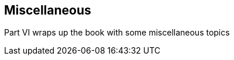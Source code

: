 [[part6]]
[part]
:numbered!:
== Miscellaneous

Part VI wraps up the book with some miscellaneous topics